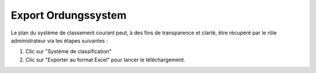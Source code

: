 Export Ordungssystem
====================

Le plan du système de classement courant peut, à des fins de transparence et clarté, être récupéré par le rôle administrateur via les étapes suivantes :

1.	Clic sur "Système de classification"
2.	Clic sur "Exporter au format Excel" pour lancer le téléchargement.

|img-osexport-1|


.. |img-osexport-1| image:: img/media/img-osexport-1.png

.. disqus::
